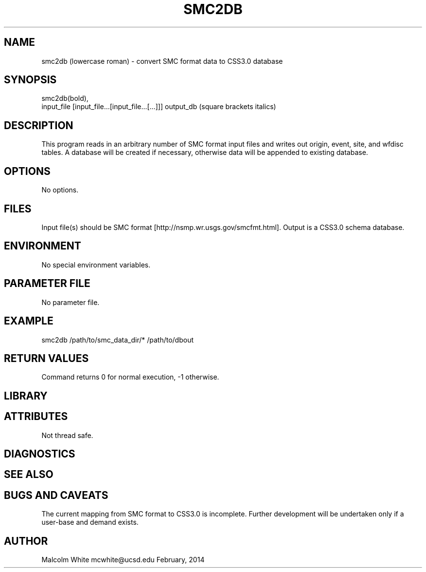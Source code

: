 .TH SMC2DB SECTION# 1
.SH NAME
smc2db (lowercase roman) \- convert SMC format data to CSS3.0 database
.SH SYNOPSIS
.nf
smc2db(bold),
input_file [input_file...[input_file...[...]]] output_db (square brackets italics)
.fi
.SH DESCRIPTION
This program reads in an arbitrary number of SMC format input files and writes \
out origin, event, site, and wfdisc tables. A database will be created if \
necessary, otherwise data will be appended to existing database.
.SH OPTIONS
No options.
.SH FILES
Input file(s) should be SMC format [http://nsmp.wr.usgs.gov/smcfmt.html].
Output is a CSS3.0 schema database.
.SH ENVIRONMENT
No special environment variables.
.SH PARAMETER FILE
No parameter file.
.SH EXAMPLE
smc2db /path/to/smc_data_dir/* /path/to/dbout
.in 2c
.ft CW
.nf
.fi
.ft R
.in
.SH RETURN VALUES
Command returns 0 for normal execution, -1 otherwise.
.SH LIBRARY
.SH ATTRIBUTES
Not thread safe.
.SH DIAGNOSTICS
.SH "SEE ALSO"
.nf
.fi
.SH "BUGS AND CAVEATS"
The current mapping from SMC format to CSS3.0 is incomplete. Further \
development will be undertaken only if a user-base and demand exists.
.SH AUTHOR
Malcolm White
mcwhite@ucsd.edu
February, 2014
